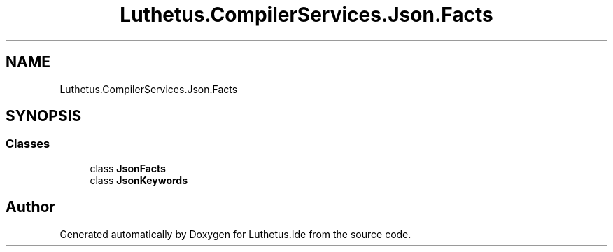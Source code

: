 .TH "Luthetus.CompilerServices.Json.Facts" 3 "Version 1.0.0" "Luthetus.Ide" \" -*- nroff -*-
.ad l
.nh
.SH NAME
Luthetus.CompilerServices.Json.Facts
.SH SYNOPSIS
.br
.PP
.SS "Classes"

.in +1c
.ti -1c
.RI "class \fBJsonFacts\fP"
.br
.ti -1c
.RI "class \fBJsonKeywords\fP"
.br
.in -1c
.SH "Author"
.PP 
Generated automatically by Doxygen for Luthetus\&.Ide from the source code\&.
